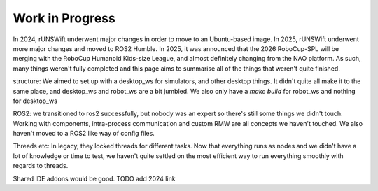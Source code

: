 ########
Work in Progress
########

In 2024, rUNSWift underwent major changes in order to move to an Ubuntu-based 
image. In 2025, rUNSWift underwent more major changes and moved to ROS2 Humble.
In 2025, it was announced that the 2026 RoboCup-SPL will be merging with the 
RoboCup Humanoid Kids-size League, and almost definitely changing from the NAO
platform. As such, many things weren't fully completed and this page aims to 
summarise all of the things that weren't quite finished.

structure:
We aimed to set up with a desktop_ws for simulators, and other desktop things. It
didn't quite all make it to the same place, and desktop_ws and robot_ws are a bit 
jumbled. We also only have a `make build` for robot_ws and nothing for desktop_ws

ROS2:
we transitioned to ros2 successfully, but nobody was an expert so there's still 
some things we didn't touch. Working with components, intra-process communication
and custom RMW are all concepts we haven't touched. We also haven't moved to a 
ROS2 like way of config files.

Threads etc:
In legacy, they locked threads for different tasks. Now that everything runs as 
nodes and we didn't have a lot of knowledge or time to test, we haven't quite 
settled on the most efficient way to run everything smoothly with regards to threads.

Shared IDE addons would be good. TODO add 2024 link

